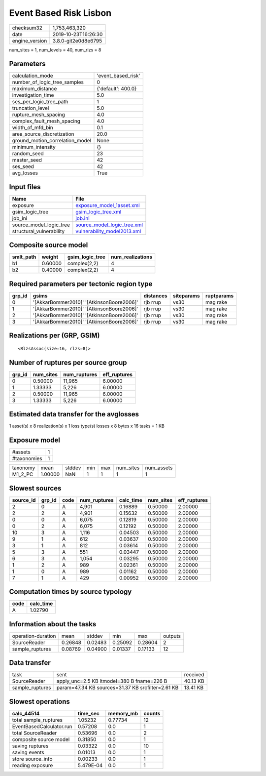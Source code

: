 Event Based Risk Lisbon
=======================

============== ===================
checksum32     1,753,463,320      
date           2019-10-23T16:26:30
engine_version 3.8.0-git2e0d8e6795
============== ===================

num_sites = 1, num_levels = 40, num_rlzs = 8

Parameters
----------
=============================== ==================
calculation_mode                'event_based_risk'
number_of_logic_tree_samples    0                 
maximum_distance                {'default': 400.0}
investigation_time              5.0               
ses_per_logic_tree_path         1                 
truncation_level                5.0               
rupture_mesh_spacing            4.0               
complex_fault_mesh_spacing      4.0               
width_of_mfd_bin                0.1               
area_source_discretization      20.0              
ground_motion_correlation_model None              
minimum_intensity               {}                
random_seed                     23                
master_seed                     42                
ses_seed                        42                
avg_losses                      True              
=============================== ==================

Input files
-----------
======================== ============================================================
Name                     File                                                        
======================== ============================================================
exposure                 `exposure_model_1asset.xml <exposure_model_1asset.xml>`_    
gsim_logic_tree          `gsim_logic_tree.xml <gsim_logic_tree.xml>`_                
job_ini                  `job.ini <job.ini>`_                                        
source_model_logic_tree  `source_model_logic_tree.xml <source_model_logic_tree.xml>`_
structural_vulnerability `vulnerability_model2013.xml <vulnerability_model2013.xml>`_
======================== ============================================================

Composite source model
----------------------
========= ======= =============== ================
smlt_path weight  gsim_logic_tree num_realizations
========= ======= =============== ================
b1        0.60000 complex(2,2)    4               
b2        0.40000 complex(2,2)    4               
========= ======= =============== ================

Required parameters per tectonic region type
--------------------------------------------
====== ========================================= ========= ========== ==========
grp_id gsims                                     distances siteparams ruptparams
====== ========================================= ========= ========== ==========
0      '[AkkarBommer2010]' '[AtkinsonBoore2006]' rjb rrup  vs30       mag rake  
1      '[AkkarBommer2010]' '[AtkinsonBoore2006]' rjb rrup  vs30       mag rake  
2      '[AkkarBommer2010]' '[AtkinsonBoore2006]' rjb rrup  vs30       mag rake  
3      '[AkkarBommer2010]' '[AtkinsonBoore2006]' rjb rrup  vs30       mag rake  
====== ========================================= ========= ========== ==========

Realizations per (GRP, GSIM)
----------------------------

::

  <RlzsAssoc(size=16, rlzs=8)>

Number of ruptures per source group
-----------------------------------
====== ========= ============ ============
grp_id num_sites num_ruptures eff_ruptures
====== ========= ============ ============
0      0.50000   11,965       6.00000     
1      1.33333   5,226        6.00000     
2      0.50000   11,965       6.00000     
3      1.33333   5,226        6.00000     
====== ========= ============ ============

Estimated data transfer for the avglosses
-----------------------------------------
1 asset(s) x 8 realization(s) x 1 loss type(s) losses x 8 bytes x 16 tasks = 1 KB

Exposure model
--------------
=========== =
#assets     1
#taxonomies 1
=========== =

======== ======= ====== === === ========= ==========
taxonomy mean    stddev min max num_sites num_assets
M1_2_PC  1.00000 NaN    1   1   1         1         
======== ======= ====== === === ========= ==========

Slowest sources
---------------
========= ====== ==== ============ ========= ========= ============
source_id grp_id code num_ruptures calc_time num_sites eff_ruptures
========= ====== ==== ============ ========= ========= ============
2         0      A    4,901        0.16889   0.50000   2.00000     
2         2      A    4,901        0.15632   0.50000   2.00000     
0         0      A    6,075        0.12819   0.50000   2.00000     
0         2      A    6,075        0.12192   0.50000   2.00000     
10        3      A    1,116        0.04503   0.50000   2.00000     
9         1      A    612          0.03637   0.50000   2.00000     
3         1      A    812          0.03614   0.50000   2.00000     
5         3      A    551          0.03447   0.50000   2.00000     
6         3      A    1,054        0.03295   0.50000   2.00000     
1         2      A    989          0.02361   0.50000   2.00000     
1         0      A    989          0.01162   0.50000   2.00000     
7         1      A    429          0.00952   0.50000   2.00000     
========= ====== ==== ============ ========= ========= ============

Computation times by source typology
------------------------------------
==== =========
code calc_time
==== =========
A    1.02790  
==== =========

Information about the tasks
---------------------------
================== ======= ======= ======= ======= =======
operation-duration mean    stddev  min     max     outputs
SourceReader       0.26848 0.02483 0.25092 0.28604 2      
sample_ruptures    0.08769 0.04900 0.01337 0.17133 12     
================== ======= ======= ======= ======= =======

Data transfer
-------------
=============== ================================================= ========
task            sent                                              received
SourceReader    apply_unc=2.5 KB ltmodel=380 B fname=226 B        40.13 KB
sample_ruptures param=47.34 KB sources=31.37 KB srcfilter=2.61 KB 13.41 KB
=============== ================================================= ========

Slowest operations
------------------
======================== ========= ========= ======
calc_44514               time_sec  memory_mb counts
======================== ========= ========= ======
total sample_ruptures    1.05232   0.77734   12    
EventBasedCalculator.run 0.57208   0.0       1     
total SourceReader       0.53696   0.0       2     
composite source model   0.31850   0.0       1     
saving ruptures          0.03322   0.0       10    
saving events            0.01013   0.0       1     
store source_info        0.00233   0.0       1     
reading exposure         5.479E-04 0.0       1     
======================== ========= ========= ======